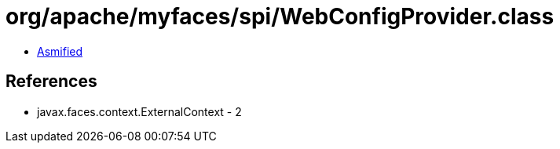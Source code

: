 = org/apache/myfaces/spi/WebConfigProvider.class

 - link:WebConfigProvider-asmified.java[Asmified]

== References

 - javax.faces.context.ExternalContext - 2
